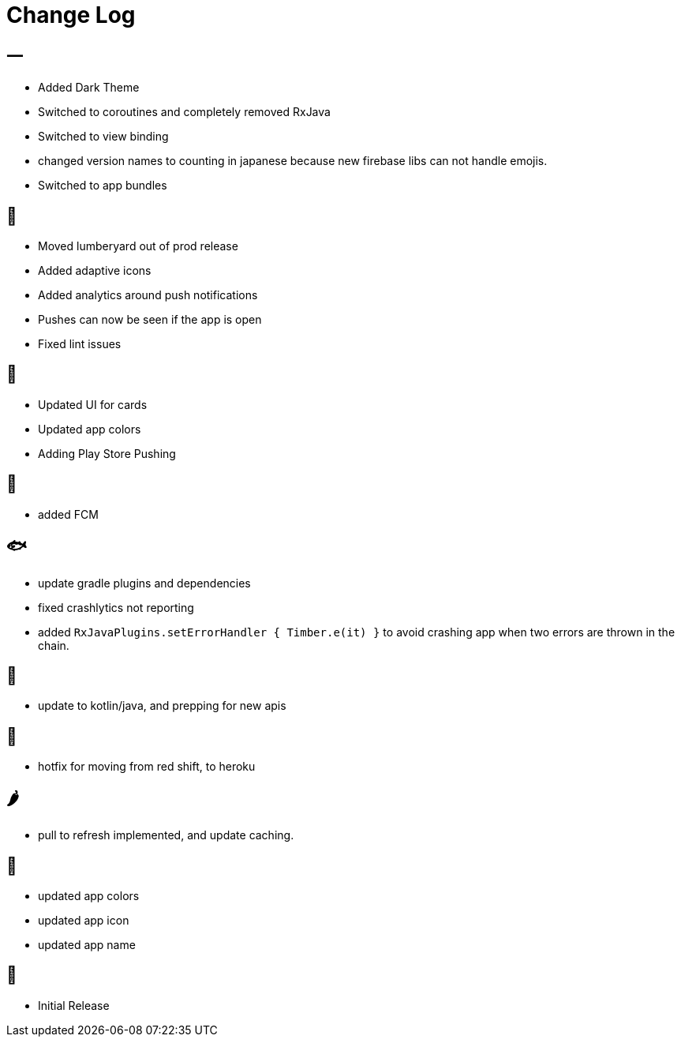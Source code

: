 = Change Log

== 一

- Added Dark Theme
- Switched to coroutines and completely removed RxJava
- Switched to view binding
- changed version names to counting in japanese because new firebase libs can not
handle emojis.
- Switched to app bundles

== 🥝

- Moved lumberyard out of prod release
- Added adaptive icons
- Added analytics around push notifications
- Pushes can now be seen if the app is open
- Fixed lint issues

== 🍦

- Updated UI for cards
- Updated app colors
- Adding Play Store Pushing

== 🍇

- added FCM

== 🐟

- update gradle plugins and dependencies
- fixed crashlytics not reporting
- added `RxJavaPlugins.setErrorHandler { Timber.e(it) }` to avoid crashing app when two errors are
thrown in the chain.

== 🥚

- update to kotlin/java, and prepping for new apis

== 🍩

- hotfix for moving from red shift, to heroku

== 🌶

- pull to refresh implemented, and update caching.

== 🍌

- updated app colors
- updated app icon
- updated app name

== 🍎

- Initial Release

